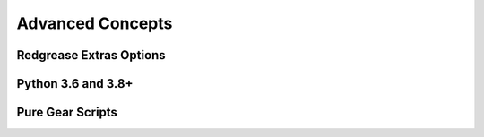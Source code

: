 .. include :: banner.rst

.. _advanced:

Advanced Concepts
=================

.. include :: wip.rst

.. _adv_extras:

Redgrease Extras Options
------------------------

.. _adv_pyver:

Python 3.6 and 3.8+ 
-------------------

.. _adv_pure:

Pure Gear Scripts
-----------------


.. include :: footer.rst